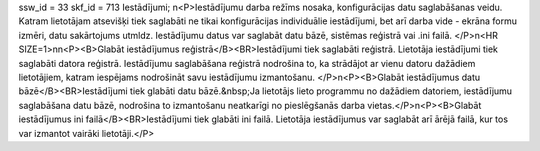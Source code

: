 ssw_id = 33skf_id = 713Iestādījumi;\n<P>Iestādījumu darba režīms nosaka, konfigurācijas datu saglabāšanas veidu. Katram lietotājam atsevišķi tiek saglabāti ne tikai konfigurācijas individuālie iestādījumi, bet arī darba vide - ekrāna formu izmēri, datu sakārtojums utmldz. Iestādījumu datus var saglabāt datu bāzē, sistēmas reģistrā vai .ini failā. </P>\n<HR SIZE=1>\n\n<P><B>Glabāt iestādījumus reģistrā</B><BR>Iestādījumi tiek saglabāti reģistrā. Lietotāja iestādījumi tiek saglabāti datora reģistrā. Iestādījumu saglabāšana reģistrā nodrošina to, ka strādājot ar vienu datoru dažādiem lietotājiem, katram iespējams nodrošināt savu iestādījumu izmantošanu. </P>\n<P><B>Glabāt iestādījumus datu bāzē</B><BR>Iestādījumi tiek glabāti datu bāzē.&nbsp;Ja lietotājs lieto programmu no dažādiem datoriem, iestādījumu saglabāšana datu bāzē, nodrošina to izmantošanu neatkarīgi no pieslēgšanās darba vietas.</P>\n<P><B>Glabāt iestādījumus ini failā</B><BR>Iestādījumi tiek glabāti ini failā. Lietotāja iestādījumus var saglabāt arī ārējā failā, kur tos var izmantot vairāki lietotāji.</P>